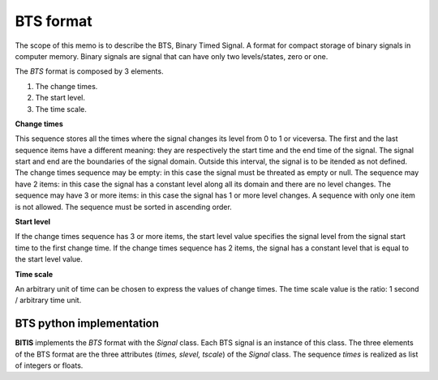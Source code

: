 ==========
BTS format
==========

The scope of this memo is to describe the BTS, Binary Timed Signal. A format
for compact storage of binary signals in computer memory.
Binary signals are signal that can have only two levels/states, zero or one.

The *BTS* format is composed by 3 elements.

1. The change times.
2. The start level.
3. The time scale.

**Change times**

This sequence stores all the times where the signal changes its level from
0 to 1 or viceversa. The first and the last sequence items have a different
meaning: they are respectively the start time and the end time of the signal.
The signal start and end are the boundaries of the signal domain. Outside
this interval, the signal is to be itended as not defined.
The change times sequence may be empty: in this case the signal must
be threated as empty or null. The sequence may have 2 items: in this case
the signal has a constant level along all its domain and there are no level
changes. The sequence may have 3 or more items: in this case the signal has
1 or more level changes. A sequence with only one item is not allowed.
The sequence must be sorted in ascending order.

**Start level**

If the change times sequence has 3 or more items, the start level value
specifies the signal level from the signal start time to the first change time.
If the change times sequence has 2 items, the signal has a constant level
that is equal to the start level value.

**Time scale**

An arbitrary unit of time can be chosen to express the values of change times.
The time scale value is the ratio: 1 second / arbitrary time unit.


BTS python implementation
=========================

**BITIS** implements the *BTS* format with the *Signal* class. Each BTS
signal is an instance of this class. The three elements of the BTS format
are the three attributes (*times, slevel, tscale*) of the *Signal* class.
The sequence *times* is realized as list of integers or floats.
